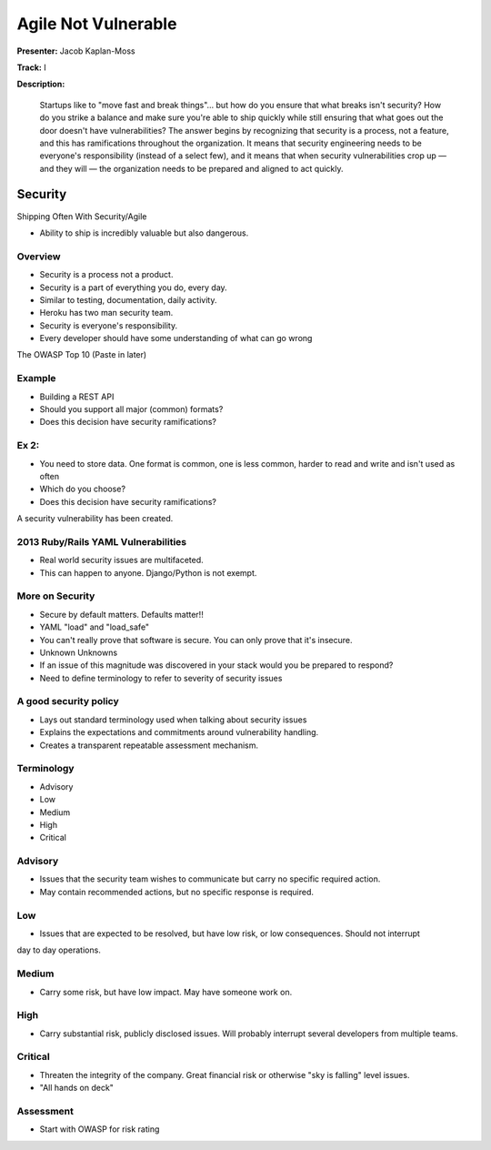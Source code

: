 ====================
Agile Not Vulnerable
====================

**Presenter:** Jacob Kaplan-Moss

**Track:** I

**Description:**

	Startups like to "move fast and break things"… but how do you ensure that what breaks isn't security? How do you strike a balance and make sure you're able to ship quickly while still ensuring that what goes out the door doesn't have vulnerabilities? The answer begins by recognizing that security is a process, not a feature, and this has ramifications throughout the organization. It means that security engineering needs to be everyone's responsibility (instead of a select few), and it means that when security vulnerabilities crop up — and they will — the organization needs to be prepared and aligned to act quickly.
	

Security
--------


Shipping Often With Security/Agile

* Ability to ship is incredibly valuable but also dangerous.

Overview
========

* Security is a process not a product.
* Security is a part of everything you do, every day.
* Similar to testing, documentation, daily activity.
* Heroku has two man security team.
* Security is everyone's responsibility.
* Every developer should have some understanding of what can go wrong


The OWASP Top 10 (Paste in later)

Example
=======

* Building a REST API
* Should you support all major (common) formats?
* Does this decision have security ramifications?

Ex 2:
=====

* You need to store data.  One format is common, one is less common, harder to read and write and isn't used as often
* Which do you choose?
* Does this decision have security ramifications?

A security vulnerability has been created.

2013 Ruby/Rails YAML Vulnerabilities
====================================

* Real world security issues are multifaceted.
* This can happen to anyone.  Django/Python is not exempt.

More on Security
================

* Secure by default matters.  Defaults matter!!
* YAML "load" and "load_safe"	
* You can't really prove that software is secure.  You can only prove that it's insecure.
* Unknown Unknowns
* If an issue of this magnitude was discovered in your stack would you be prepared to respond?
* Need to define terminology to refer to severity of security issues

A good security policy
======================

* Lays out standard terminology used when talking about security issues
* Explains the expectations and commitments around vulnerability handling.
* Creates a transparent repeatable assessment mechanism.

Terminology
===========

* Advisory
* Low
* Medium
* High
* Critical

Advisory
========

* Issues that the security team wishes to communicate but carry no specific required action.  
* May contain recommended actions, but no specific response is required.

Low
===

* Issues that are expected to be resolved, but have low risk, or low consequences.  Should not interrupt
day to day operations.

Medium
======

* Carry some risk, but have low impact.  May have someone work on.

High
====

* Carry substantial risk, publicly disclosed issues.  Will probably interrupt several developers from multiple teams.

Critical
========

* Threaten the integrity of the company.  Great financial risk or otherwise "sky is falling" level issues.
* "All hands on deck"

Assessment
==========

* Start with OWASP for risk rating


